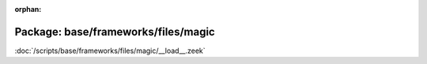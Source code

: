:orphan:

Package: base/frameworks/files/magic
====================================


:doc:`/scripts/base/frameworks/files/magic/__load__.zeek`


